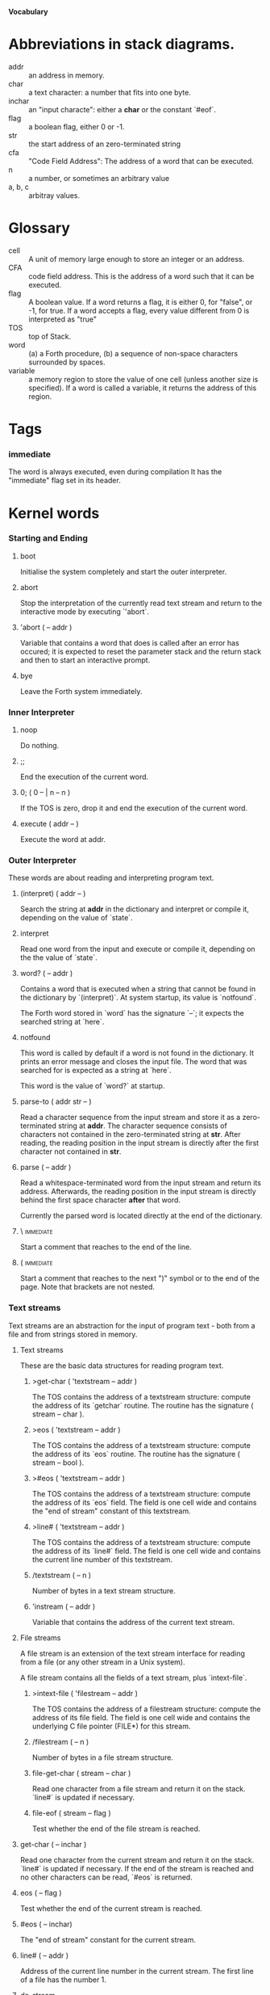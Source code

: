 #+STARTUP: hidestars odd content
*Vocabulary*
* Abbreviations in stack diagrams.
  - addr :: an address in memory.
  - char :: a text character: a number that fits into one byte.
  - inchar :: an "input characte": either a *char* or the constant `#eof`.
  - flag :: a boolean flag, either 0 or -1.
  - str :: the start address of an zero-terminated string
  - cfa :: "Code Field Address": The address of a word that can be
           executed.
  - n :: a number, or sometimes an arbitrary value
  - a, b, c :: arbitray values.
* Glossary
  - cell :: A unit of memory large enough to store an integer or an
            address.
  - CFA :: code field address. This is the address of a word such that
           it can be executed.
  - flag :: A boolean value. If a word returns a flag, it is either 0,
            for "false", or -1, for true. If a word accepts a flag,
            every value different from 0 is interpreted as "true"
  - TOS :: top of Stack.
  - word :: (a) a Forth procedure,
	    (b) a sequence of non-space characters surrounded by spaces.
  - variable :: a memory region to store the value of one cell (unless
                another size is specified). If a word is called a
                variable, it returns the address of this region.
* Tags
*** immediate
    The word is always executed, even during compilation
    It has the "immediate" flag set in its header.
* Kernel words
*** Starting and Ending
***** boot
      Initialise the system completely and start the outer
      interpreter.
***** abort
      Stop the interpretation of the currently read text stream and
      return to the interactive mode by executing `'abort`.
***** 'abort		( -- addr )
      Variable that contains a word that does is called after an error
      has occured; it is expected to reset the parameter stack and the
      return stack and then to start an interactive prompt.
***** bye
      Leave the Forth system immediately.
*** Inner Interpreter
***** noop
      Do nothing.
***** ;;
      End the execution of the current word.
***** 0; 		( 0 -- | n -- n )
      If the TOS is zero, drop it and end the execution of the current
      word.
***** execute		( addr -- )
      Execute the word at addr.
*** Outer Interpreter
    These words are about reading and interpreting program text.
***** (interpret)	( addr -- )
      Search the string at *addr* in the dictionary and interpret or
      compile it, depending on the value of `state`.
***** interpret
      Read one word from the input and execute or compile it,
      depending on the the value of `state`.
***** word?		( -- addr )
      Contains a word that is executed when a string that cannot be
      found in the dictionary by `(interpret)`. At system startup, its
      value is `notfound`.

      The Forth word stored in `word` has the signature `--`; it
      expects the searched string at `here`.
***** notfound
      This word is called by default if a word is not found in the
      dictionary. It prints an error message and closes the input
      file. The word that was searched for is expected as a string at
      `here`.

      This word is the value of `word?` at startup.
***** parse-to		( addr str -- )
      Read a character sequence from the input stream and store it as
      a zero-terminated string at *addr*. The character sequence
      consists of characters not contained in the zero-terminated
      string at *str*. After reading, the reading position in the
      input stream is directly after the first character not contained
      in *str*.
***** parse		( -- addr )
      Read a whitespace-terminated word from the input stream and
      return its address. Afterwards, the reading position in the
      input stream is directly behind the first space character
      *after* that word.

      Currently the parsed word is located directly at the end of the
      dictionary.
***** \ 							  :immediate:
      Start a comment that reaches to the end of the line.
***** ( 							  :immediate:
      Start a comment that reaches to the next ")" symbol or to the
      end of the page. Note that brackets are not nested.
*** Text streams
    Text streams are an abstraction for the input of program text -
    both from a file and from strings stored in memory.
***** Text streams
      These are the basic data structures for reading program text.
******* >get-char	( 'textstream -- addr )
      	The TOS contains the address of a textstream structure: compute the
      	address of its `getchar` routine. The routine has the signature
      	( stream -- char ).
******* >eos		( 'textstream -- addr )
      	The TOS contains the address of a textstream structure: compute
      	the address of its `eos` routine. The routine has the signature
      	( stream -- bool ).	
******* >#eos		( 'textstream -- addr )
      	The TOS contains the address of a textstream structure: compute the
      	address of its `eos` field. The field is one cell wide and
      	contains the "end of stream" constant of this textstream.
******* >line#		( 'textstream -- addr )
      	The TOS contains the address of a textstream structure: compute the
      	address of its `line#` field. The field is one cell wide and
      	contains the current line number of this textstream.
******* /textstream	( -- n )
      	Number of bytes in a text stream structure.
******* 'instream	( -- addr )
	Variable that contains the address of the current text stream.
***** File streams
      A file stream is an extension of the text stream interface for
      reading from a file (or any other stream in a Unix system).

      A file stream contains all the fields of a text stream, plus
      `intext-file`.
******* >intext-file	( 'filestream -- addr )
      	The TOS contains the address of a filestream structure: compute the
      	address of its file field. The field is one cell wide and
      	contains the underlying C file pointer (FILE*) for this stream.
******* /filestream	( -- n )
      	Number of bytes in a file stream structure.
******* file-get-char	( stream -- char )
      	Read one character from a file stream and return it on the
      	stack. `line#` is updated if necessary.
******* file-eof	( stream -- flag )
      	Test whether the end of the file stream is reached.
***** get-char		( -- inchar )
      Read one character from the current stream and return it on the
      stack. `line#` is updated if necessary. If the end of the stream
      is reached and no other characters can be read, `#eos` is
      returned.
***** eos		( -- flag )
      Test whether the end of the current stream is reached.
***** #eos		( -- inchar)
      The "end of stream" constant for the current stream.
***** line#		( -- addr )
      Address of the current line number in the current stream. The
      first line of a file has the number 1.
***** do-stream
      Execute the code in the current input stream.
*** Compilation
***** [ 							  :immediate:
      Switch the interpreter to interpreting mode. All words are now
      executed.
***** ]
      Switch the interpreter to compiling mode. All words are now
      compiled, except for those that are immediate.
***** state		( -- addr )
      State of the compiler. If the value is zero, all words are
      interpreted; if it is nonzero, words are compiled and only those
      with an immediate flag are executed.
***** branch
      Unconditional jump. The cell following this word contains the
      address of the jump target.
***** 0branch		( n -- )
      Conditional jump. If *n* is zero, jump to the address in the
      next cell. If *n* is nonzero, continue with the execution of the
      word after the next cell.
***** lit		( -- n )
      Push the content of the cell after this word onto the stack.
*** Dictionary
***** align
      Increment (if necessary) the content of `dp` so that it points
      to a valid address for a cell.
***** allot		( n -- )
      Allocate n bytes at the end of the dictionary. (Afterwards, it
      may be no longer aligned.
***** ,			( n -- )
      Align the dictionary and put the cell n at its end.
***** c,		( b -- )
      Put the byte b at the end of the dictionary.
***** ,"
      Read until the next `"` and put the resulting string at the end
      of the dictionary. The space character immediately after the
      word does not belong to the string.
***** entry,		( str addr -- )
      Put a new entry at the end of the end of the dictionary. *str*
      is its name and addr is stored in its CFA field.
***** latest		( -- addr )
      Variable for the address of the latest dictionary entry.
***** dp		( -- addr )
      Dictionary Pointer. It contains the endpoint of the dictionary.
***** here		( -- addr )
      Put the current value of the dictionary pointer onto the stack.
***** (') 		( -- cfa )
      Read a word from the input and return its CFA. If it is not
      found, return 0.
***** (find)		( addr -- cfa )
      Search the string at addr in the dictionary and return its CFA.
      If it is not found, return 0.
*** Dictionary Headers
***** ^docol
***** ^dodefer
***** ^dovar
***** ^dodoes
***** link>
***** flags@
***** flags!
***** >name
***** >doer
***** #immediate
*** Return stack
***** rdrop
      Remove the top value of the return stack.
***** >r		( n -- )
      Move the TOS to the top of the return stack.
***** r>		( -- n )
      Move the top of the return stack to the TOS.
***** r@		( -- n )
      Copy the top of the return stack to the TOS.
***** r0		( -- addr )
      Variable for the position of the return stack pointer when the
      stack is empty
*** Stack
***** drop		( a -- )
***** nip		( a b -- b )
***** 2drop		( a b -- )
***** ?dup		( 0 -- 0 | n -- n n )
      Duplicate the TOS only if it is nonzero
***** dup		( a -- a a )
***** over		( a b -- a b a )
***** under		( a b -- b a b )
***** swap		( a b -- b a )
***** rot		( a b c -- b c a )
***** -rot		( a b c -- c a b )
***** sp@		( -- addr )
      Get the value of the stack pointer. `sp@ @` is equivalent to `dup`.
***** sp!		( addr -- )
      Make *addr* the new value of the stack pointer.
***** s0		( -- addr )
      Variable for the position of the stack pointer when the stack is
      empty
*** Interger Arithmetic
***** 0			( -- 0 )
      This and other numbers are defined as Forth words to shorten the
      compiled code and to make the bootstrapping of the language
      easier.
***** 1			( -- 1 )
***** -1		( -- -1 )
***** 2			( -- 2 )
***** 1+		( n -- n' )
      Add 1 to the TOS.
***** 1-		( n -- n' )
      Subtract 1 from the TOS.
***** 2*		( n -- n' )
      Multiplication with 2, as signed integer.
***** 2/		( n -- n' )
      Division by 2, as signed integer.
***** -			( n1 n2 -- n3 )
      Compute the difference n1 - n2.
***** +			( n1 n2 -- n3 )
      Compute the sum of n1 and n2.
***** *			( n1 n2 -- n3 )
      Compute the product of n1 and n2
***** /			( n1 n2 -- n3 )
      Compute the quotient n1 / n2 as integer.

      Currently this is C arithmetics, with rounding towards 0. (It
      may be changed later.)
***** mod		( n1 n2 -- n3 )
      Compute n1 mod n2
***** /mod		( n1 n2 -- quot rem )
      *quot* is n1 / n2 and *rem* is n1 mod n2.
***** u*		( n1 n2 -- n3 )
      Product of n1 and n2 as unsigned integers.
***** u/		( n1 n2 -- n3 )
      Quotient of n1 and n2 as unsigned integer.
***** abs		( n -- u )
      Compute the absolute value
*** Binary Arithmetic
***** false		( -- flag )
      Boolean flag for false,
***** true		( -- flag )
      Boolean flag for true.
***** or		( n1 n2 -- n3 )
      Bitwise "or" of n1 and n2.
***** and		( n1 n2 -- n3 )
      Bitwise "and" of n1 and n2.
***** xor		( n1 n2 -- n3 )
      Bitwise exclusive "or" of n1 and n2.
***** invert		( n1 -- n2 )
      Bitwise nagation of the TOS.
*** Comparisons
***** =			( n1 n2 -- flag )
      Test whether n1 and n2 are equal.
***** <>		( n1 n2 -- flag )
      Test whether n1 and n2 are unequal.
***** 0=		( n -- flag )
      Test whether the TOS is equal to 0. (This also inverts boolean
      flags.)
***** 0<		( n -- flag )
      Test whether TOS < 0
***** 0>		( n -- flag )
      Test whether TOS > 0
***** <			( n1 n2 -- flag )
      Test whether n1 < n2.
***** <=		( n1 n2 -- flag )
      Test whether n1 <= n2.
***** >			( n1 n2 -- flag )
      Test whether n1 > n2.
***** >=		( n1 n2 -- flag )
      Test whether n1 >= n2.
***** u<		( n1 n2 -- flag )
      Test whether n1 < n2 as unsigned integers.
***** u<=		( n1 n2 -- flag )
      Test whether n1 <= n2 as unsigned integers.
***** u>		( n1 n2 -- flag )
      Test whether n1 > n2 as unsigned integers.
***** u>=		( n1 n2 -- flag )
      Test whether n1 >= n2 as unsigned integers.
***** within		( n n0 n1 -- flag )
      True if n0 <= n <= n1. The sequence of integers is here viewed
      as cyclic; the word works therefore with unsigned integers as
      well as with signed ones.
*** Memory
***** @			( addr -- n )
      Fetch the cell at *addr*.
***** c@		( addr -- n )
      Fetch the byte at *addr*.
***** !			( n addr -- )
      Store one cell at *addr*.
***** +!		( n addr -- )
      Add *n* to the cell at *addr*.
***** c!		( n addr -- )
      Store one byte at *addr*.
***** malloc		( n -- addr )
      Allocate *n* bytes of memory and return its address. Return 0 if
      the allocation fails.
***** free		( addr -- )
      Free the memory space at *addr*, which must have been allocated
      by `malloc`.
***** cells		( n1 -- n2 )
      Compute the number of bytes used by *n1* cells.
***** cell+		( addr1 -- addr2 )
      Increment the TOS by the size of one cell.
***** cell-		( addr1 -- addr2 )
      Decrement the TOS by the size of one cell.
*** Strings
***** append		( addr char -- addr' )
      Store *char* at *addr* and add 1 to *addr*. This word can be
      used to build incrementally a string in memory.
***** append-from	( addr inchar str -- addr' )
      If *inchar* is contained in *str* and it is not the current
      `eos` constant, store it at *addr* and add 1 to *addr*.
      Otherwise do nothing.
***** append-notfrom	( addr inchar str -- addr' )
      If *inchar* is not contained in *str* and it is not the current
      `eos` constant, store it at *addr* and add 1 to *addr*.
      Otherwise do nothing.
***** strlen		( addr -- n )
      Return the length of the string starting at *addr*, without the
      trailing 0 byte.
***** strchr		( str char -- addr )
      If *char* is contained in *str*, then return the position of its
      first occurrence. Othewise return 0.
***** bl		( -- char )
      Code for the "blank" character.

      - Source :: Forth 83
***** #eol		( -- char )
      Code for the "end of line" character.
***** #eof		( -- inchar )
      Code for the "end of file" constant (which is *not* a character)
***** whitespace	( -- str )
      Zero-terminated string that contains all the characters that are
      viewed as whitespace by Mind.

*** Input/Output
***** emit		( n -- )
      Send the character with number *n* to the output.
***** type		( addr n -- )
      Send the sequence of characters of length *n* starting at *addr*
      to the output.
***** puts		( addr -- )
      Send the zero-terminated string beginning at *addr* to the
      output.
***** gets		( addr n -- str )
      An interface to the function `fgets()` from libc.

      The word reads characters from standard input until a return
      character is encountered or *n* - 1 characters are read. A
      zero-terminated string with these characters is created at
      *addr*. The string contains the terminating end-of-line
      character, if one has been typed.

      If no characters could be read from standard input because the
      standard input is in an end-of-file state, the return value is
      0, and nothing is written to the buffer at *addr*, not even a
      terminating zero.
***** accept		( addr n -- n' )
      Read a line from the standard input and store it as a
      zero-terminated string with maximal length *n* in the buffer at
      *addr*. The buffer must therefore be at least *n* + 1 bytes
      wide. A line ends if the maximal number of characters is read, a
      return character is encountered, or the input stream has ended.
      If a return has been typed, it is not part of the string.

      The return value is the number of bytes actually read.
      - Source :: Reva, ANSI. Modified for zero-terminated strings.
***** .(
      Print the characters that follow this word in the input file to
      the output, until the next ")". The closing bracket is not
      printed.
***** cr
      Begin a new output line.
***** h.		( addr -- )
      Print the TOS as a hexadecimal number, followed by a space.
